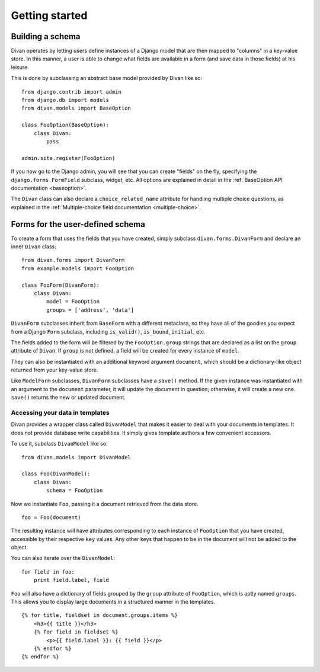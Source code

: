 .. _getting-started:

Getting started
===============

Building a schema
-----------------

Divan operates by letting users define instances of a Django model that are
then mapped to "columns" in a key-value store.  In this manner, a user is able
to change what fields are available in a form (and save data in those fields)
at his leisure.

This is done by subclassing an abstract base model provided by Divan like so::

    from django.contrib import admin
    from django.db import models
    from divan.models import BaseOption

    class FooOption(BaseOption):
        class Divan:
            pass

    admin.site.register(FooOption)

If you now go to the Django admin, you will see that you can create "fields" on
the fly, specifying the ``django.forms.FormField`` subclass, widget, etc.  All
options are explained in detail in the :ref:`BaseOption API documentation
<baseoption>`. 

The ``Divan`` class can also declare a ``choice_related_name`` attribute for
handling multiple choice questions, as explained in the :ref:`Multiple-choice
field documentation <multiple-choice>`.


Forms for the user-defined schema
---------------------------------

To create a form that uses the fields that you have created, simply subclass 
``divan.forms.DivanForm`` and declare an inner ``Divan`` class::

    from divan.forms import DivanForm
    from example.models import FooOption

    class FooForm(DivanForm):
        class Divan:
            model = FooOption
            groups = ['address', 'data']


``DivanForm`` subclasses inherit from ``BaseForm`` with a different metaclass,
so they have all of the goodies you expect from a Django ``Form`` subclass,
including ``is_valid()``, ``is_bound``, ``initial``, etc.  

The fields added to the form will be filtered by the ``FooOption.group``
strings that are declared as a list on the ``group`` attribute of ``Divan``.
If ``group`` is not defined, a field will be created for every instance of
``model``.

They can also be instantiated with an additional keyword argument ``document``,
which should be a dictionary-like object returned from your key-value store.

Like ``ModelForm`` subclasses, ``DivanForm`` subclasses have a ``save()``
method.  If the given instance was instantiated with an argument to the
``document`` parameter, it will update the document in question; otherwise, it
will create a new one.  ``save()`` returns the new or updated document.

Accessing your data in templates
~~~~~~~~~~~~~~~~~~~~~~~~~~~~~~~~

Divan provides a wrapper class called ``DivanModel`` that makes it easier to
deal with your documents in templates.  It does not provide database write
capabilities. It simply gives template authors a few convenient accessors.

To use it, subclass ``DivanModel`` like so::
    
    from divan.models import DivanModel
    
    class Foo(DivanModel):
        class Divan:
            schema = FooOption

Now we instantiate ``Foo``, passing it a document retrieved from the data store.

::

    foo = Foo(document)

The resulting instance will have attributes corresponding to each instance of
``FooOption`` that you have created, accessible by their respective ``key``
values. Any other keys that happen to be in the document will not be added to
the object.

You can also iterate over the ``DivanModel``::

    for field in foo:
        print field.label, field

``Foo`` will also have a dictionary of fields grouped by the ``group``
attribute of ``FooOption``, which is aptly named ``groups``.  This allows you to
display large documents in a structured manner in the templates.

:: 

    {% for title, fieldset in document.groups.items %}
        <h3>{{ title }}</h3>
        {% for field in fieldset %}
            <p>{{ field.label }}: {{ field }}</p>
        {% endfor %}
    {% endfor %}
